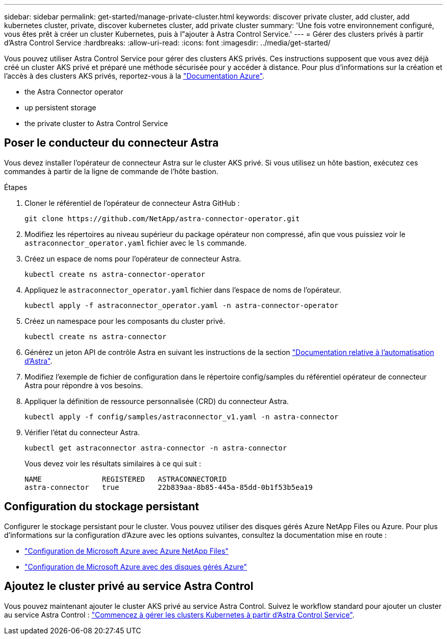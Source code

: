 ---
sidebar: sidebar 
permalink: get-started/manage-private-cluster.html 
keywords: discover private cluster, add cluster, add kubernetes cluster, private, discover kubernetes cluster, add private cluster 
summary: 'Une fois votre environnement configuré, vous êtes prêt à créer un cluster Kubernetes, puis à l"ajouter à Astra Control Service.' 
---
= Gérer des clusters privés à partir d'Astra Control Service
:hardbreaks:
:allow-uri-read: 
:icons: font
:imagesdir: ../media/get-started/


[role="lead"]
Vous pouvez utiliser Astra Control Service pour gérer des clusters AKS privés. Ces instructions supposent que vous avez déjà créé un cluster AKS privé et préparé une méthode sécurisée pour y accéder à distance. Pour plus d'informations sur la création et l'accès à des clusters AKS privés, reportez-vous à la https://docs.microsoft.com/azure/aks/private-clusters["Documentation Azure"^].

*  the Astra Connector operator
*  up persistent storage
*  the private cluster to Astra Control Service




== Poser le conducteur du connecteur Astra

Vous devez installer l'opérateur de connecteur Astra sur le cluster AKS privé. Si vous utilisez un hôte bastion, exécutez ces commandes à partir de la ligne de commande de l'hôte bastion.

.Étapes
. Cloner le référentiel de l'opérateur de connecteur Astra GitHub :
+
[source, console]
----
git clone https://github.com/NetApp/astra-connector-operator.git
----
. Modifiez les répertoires au niveau supérieur du package opérateur non compressé, afin que vous puissiez voir le `astraconnector_operator.yaml` fichier avec le `ls` commande.
. Créez un espace de noms pour l'opérateur de connecteur Astra.
+
[source, console]
----
kubectl create ns astra-connector-operator
----
. Appliquez le `astraconnector_operator.yaml` fichier dans l'espace de noms de l'opérateur.
+
[source, console]
----
kubectl apply -f astraconnector_operator.yaml -n astra-connector-operator
----
. Créez un namespace pour les composants du cluster privé.
+
[source, console]
----
kubectl create ns astra-connector
----
. Générez un jeton API de contrôle Astra en suivant les instructions de la section https://docs.netapp.com/us-en/astra-automation/get-started/get_api_token.html["Documentation relative à l'automatisation d'Astra"^].
. Modifiez l'exemple de fichier de configuration dans le répertoire config/samples du référentiel opérateur de connecteur Astra pour répondre à vos besoins.
. Appliquer la définition de ressource personnalisée (CRD) du connecteur Astra.
+
[source, console]
----
kubectl apply -f config/samples/astraconnector_v1.yaml -n astra-connector
----
. Vérifier l'état du connecteur Astra.
+
[source, console]
----
kubectl get astraconnector astra-connector -n astra-connector
----
+
Vous devez voir les résultats similaires à ce qui suit :

+
[source, console]
----
NAME              REGISTERED   ASTRACONNECTORID
astra-connector   true         22b839aa-8b85-445a-85dd-0b1f53b5ea19
----




== Configuration du stockage persistant

Configurer le stockage persistant pour le cluster. Vous pouvez utiliser des disques gérés Azure NetApp Files ou Azure. Pour plus d'informations sur la configuration d'Azure avec les options suivantes, consultez la documentation mise en route :

* https://docs.netapp.com/us-en/astra-control-service/get-started/set-up-microsoft-azure-with-anf.html["Configuration de Microsoft Azure avec Azure NetApp Files"]
* https://docs.netapp.com/us-en/astra-control-service/get-started/set-up-microsoft-azure-with-amd.html["Configuration de Microsoft Azure avec des disques gérés Azure"]




== Ajoutez le cluster privé au service Astra Control

Vous pouvez maintenant ajouter le cluster AKS privé au service Astra Control. Suivez le workflow standard pour ajouter un cluster au service Astra Control : https://docs.netapp.com/us-en/astra-control-service/get-started/add-first-cluster.html["Commencez à gérer les clusters Kubernetes à partir d'Astra Control Service"].
